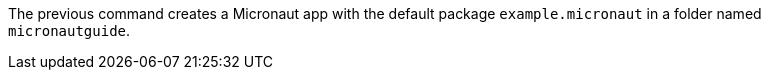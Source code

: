 The previous command creates a Micronaut app with the default package `example.micronaut` in a folder named `micronautguide`.
